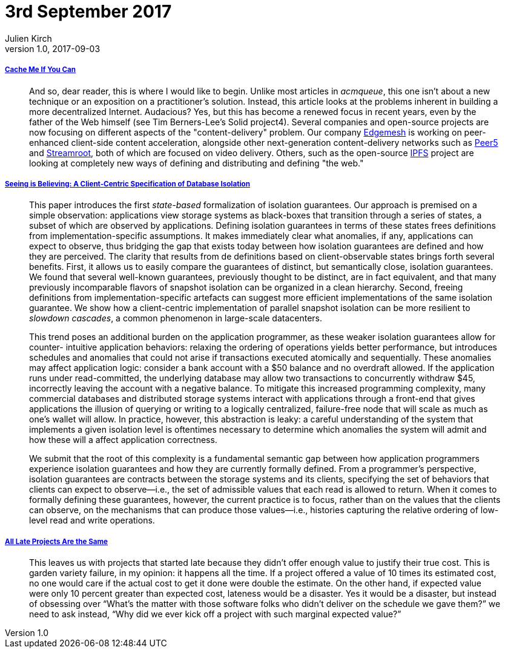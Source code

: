 = 3rd September 2017
Julien Kirch
v1.0, 2017-09-03
:article_lang: en

===== link:http://queue.acm.org/detail.cfm?ref=rss&id=3136953[Cache Me If You Can]

[quote]
____
And so, dear reader, this is where I would like to begin. Unlike most articles in _acmqueue_, this one isn't about a new technique or an exposition on a practitioner's solution. Instead, this article looks at the problems inherent in building a more decentralized Internet. Audacious? Yes, but this has become a renewed focus in recent years, even by the father of the Web himself (see Tim Berners-Lee's Solid project4). Several companies and open-source projects are now focusing on different aspects of the "content-delivery" problem. Our company link:https://edgemesh.com[Edgemesh] is working on peer-enhanced client-side content acceleration, alongside other next-generation content-delivery networks such as link:https://peer5.com[Peer5] and link:https://streamroot.io[Streamroot], both of which are focused on video delivery. Others, such as the open-source link:https://ipfs.io[IPFS] project are looking at completely new ways of defining and distributing and defining "the web."
____

===== link:https://www.cs.utexas.edu/~ncrooks/2017-podc-seeing.pdf[Seeing is Believing: A Client-Centric Specification of Database Isolation]

[quote]
____
This paper introduces the first _state-based_ formalization of isolation guarantees. Our approach is premised on a simple observation: applications view storage systems as black-boxes that transition through a series of states, a subset of which are observed by applications. Defining isolation guarantees in terms of these states frees definitions from implementation-specific assumptions. It makes immediately clear what anomalies, if any, applications can expect to observe, thus bridging the gap that exists today between how isolation guarantees are defined and how they are perceived. The clarity that results from de definitions based on client-observable states brings forth several benefits. First, it allows us to easily compare the guarantees of distinct, but semantically close, isolation guarantees. We found that several well-known guarantees, previously thought to be distinct, are in fact equivalent, and that many previously incomparable flavors of snapshot isolation can be organized in a clean hierarchy. Second, freeing definitions from implementation-specific artefacts can suggest more efficient implementations of the same isolation guarantee. We show how a client-centric implementation of parallel snapshot isolation can be more resilient to _slowdown cascades_, a common phenomenon in large-scale datacenters.
____

[quote]
____
This trend poses an additional burden on the application programmer, as these weaker isolation guarantees allow for counter- intuitive application behaviors: relaxing the ordering of operations yields better performance, but introduces schedules and anomalies that could not arise if transactions executed atomically and sequentially. These anomalies may affect application logic: consider a bank account with a $50 balance and no overdraft allowed. If the application runs under read-committed, the underlying database may allow two transactions to concurrently withdraw $45, incorrectly leaving the account with a negative balance.
To mitigate this increased programming complexity, many commercial databases and distributed storage systems interact with applications through a front-end that gives applications the illusion of querying or writing to a logically centralized, failure-free node that will scale as much as one’s wallet will allow. In practice, however, this abstraction is leaky: a careful understanding of the system that implements a given isolation level is oftentimes necessary to determine which anomalies the system will admit and how these will a affect application correctness.
____

[quote]
____
We submit that the root of this complexity is a fundamental semantic gap between how application programmers experience isolation guarantees and how they are currently formally defined. From a programmer’s perspective, isolation guarantees are contracts between the storage systems and its clients, specifying the set of behaviors that clients can expect to observe—i.e., the set of admissible values that each read is allowed to return. When it comes to formally defining these guarantees, however, the current practice is to focus, rather than on the values that the clients can observe, on the mechanisms that can produce those values—i.e., histories capturing the relative ordering of low-level read and write operations.
____

===== link:https://www.computer.org/cms/Computer.org/ComputingNow/homepage/2011/1111/W_SW_AllLateProjectsAretheSame.pdf[All Late Projects Are the Same]

[quote]
____
This leaves us with projects that started late because they didn’t offer enough value to justify their true cost. This is garden variety failure, in my opinion: it happens all the time. If a project offered a value of 10 times its estimated cost, no one would care if the actual cost to get it done were double the estimate. On the other hand, if expected value were only 10 percent greater than expected cost, lateness would be a disaster. Yes it would be a disaster, but instead of obsessing over “What’s the matter with those software folks who didn’t deliver on the schedule we gave them?” we need to ask instead, “Why did we ever kick off a project with such marginal expected value?”
____